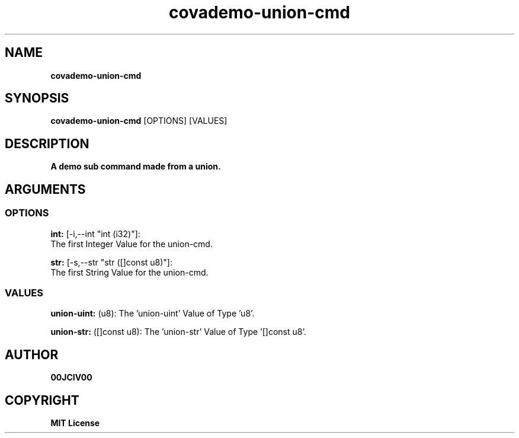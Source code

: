 .TH covademo-union-cmd 1 "21 MAY 2024" "0.10.1" 

.SH NAME
.B covademo-union-cmd

.SH SYNOPSIS
.B covademo-union-cmd
.RB [OPTIONS]
.RB [VALUES]

.SH DESCRIPTION
.B A demo sub command made from a union.
.SH ARGUMENTS
.SS OPTIONS
.B int:
[-i,--int "int (i32)"]:
  The first Integer Value for the union-cmd.

.B str:
[-s,--str "str ([]const u8)"]:
  The first String Value for the union-cmd.

.SS VALUES
.B union-uint:
(u8): The 'union-uint' Value of Type 'u8'.

.B union-str:
([]const u8): The 'union-str' Value of Type '[]const u8'.


.SH AUTHOR
.B 00JCIV00

.SH COPYRIGHT
.B MIT License
